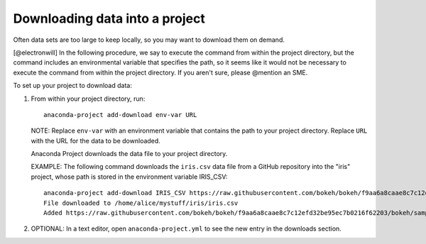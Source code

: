 ===============================
Downloading data into a project
===============================

Often data sets are too large to keep locally, so you may want
to download them on demand.

[@electronwill] In the following procedure, we say to execute
the command from within the project directory, but the
command includes an environmental variable that specifies
the path, so it seems like it would not be necessary to
execute the command from within the project directory.
If you aren't sure, please @mention an SME.

To set up your project to download data:

#. From within your project directory, run::

     anaconda-project add-download env-var URL

   NOTE: Replace ``env-var`` with an environment variable that
   contains the path to your project directory. Replace ``URL``
   with the URL for the data to be downloaded.

   Anaconda Project downloads the data file to your project
   directory.

   EXAMPLE: The following command downloads the ``iris.csv`` data
   file from a GitHub repository into the "iris" project, whose
   path is stored in the environment variable IRIS_CSV::

     anaconda-project add-download IRIS_CSV https://raw.githubusercontent.com/bokeh/bokeh/f9aa6a8caae8c7c12efd32be95ec7b0216f62203/bokeh/sampledata/iris.csv
     File downloaded to /home/alice/mystuff/iris/iris.csv
     Added https://raw.githubusercontent.com/bokeh/bokeh/f9aa6a8caae8c7c12efd32be95ec7b0216f62203/bokeh/sampledata/iris.csv to the project file.

#. OPTIONAL: In a text editor, open ``anaconda-project.yml`` to
   see the new entry in the downloads section.
